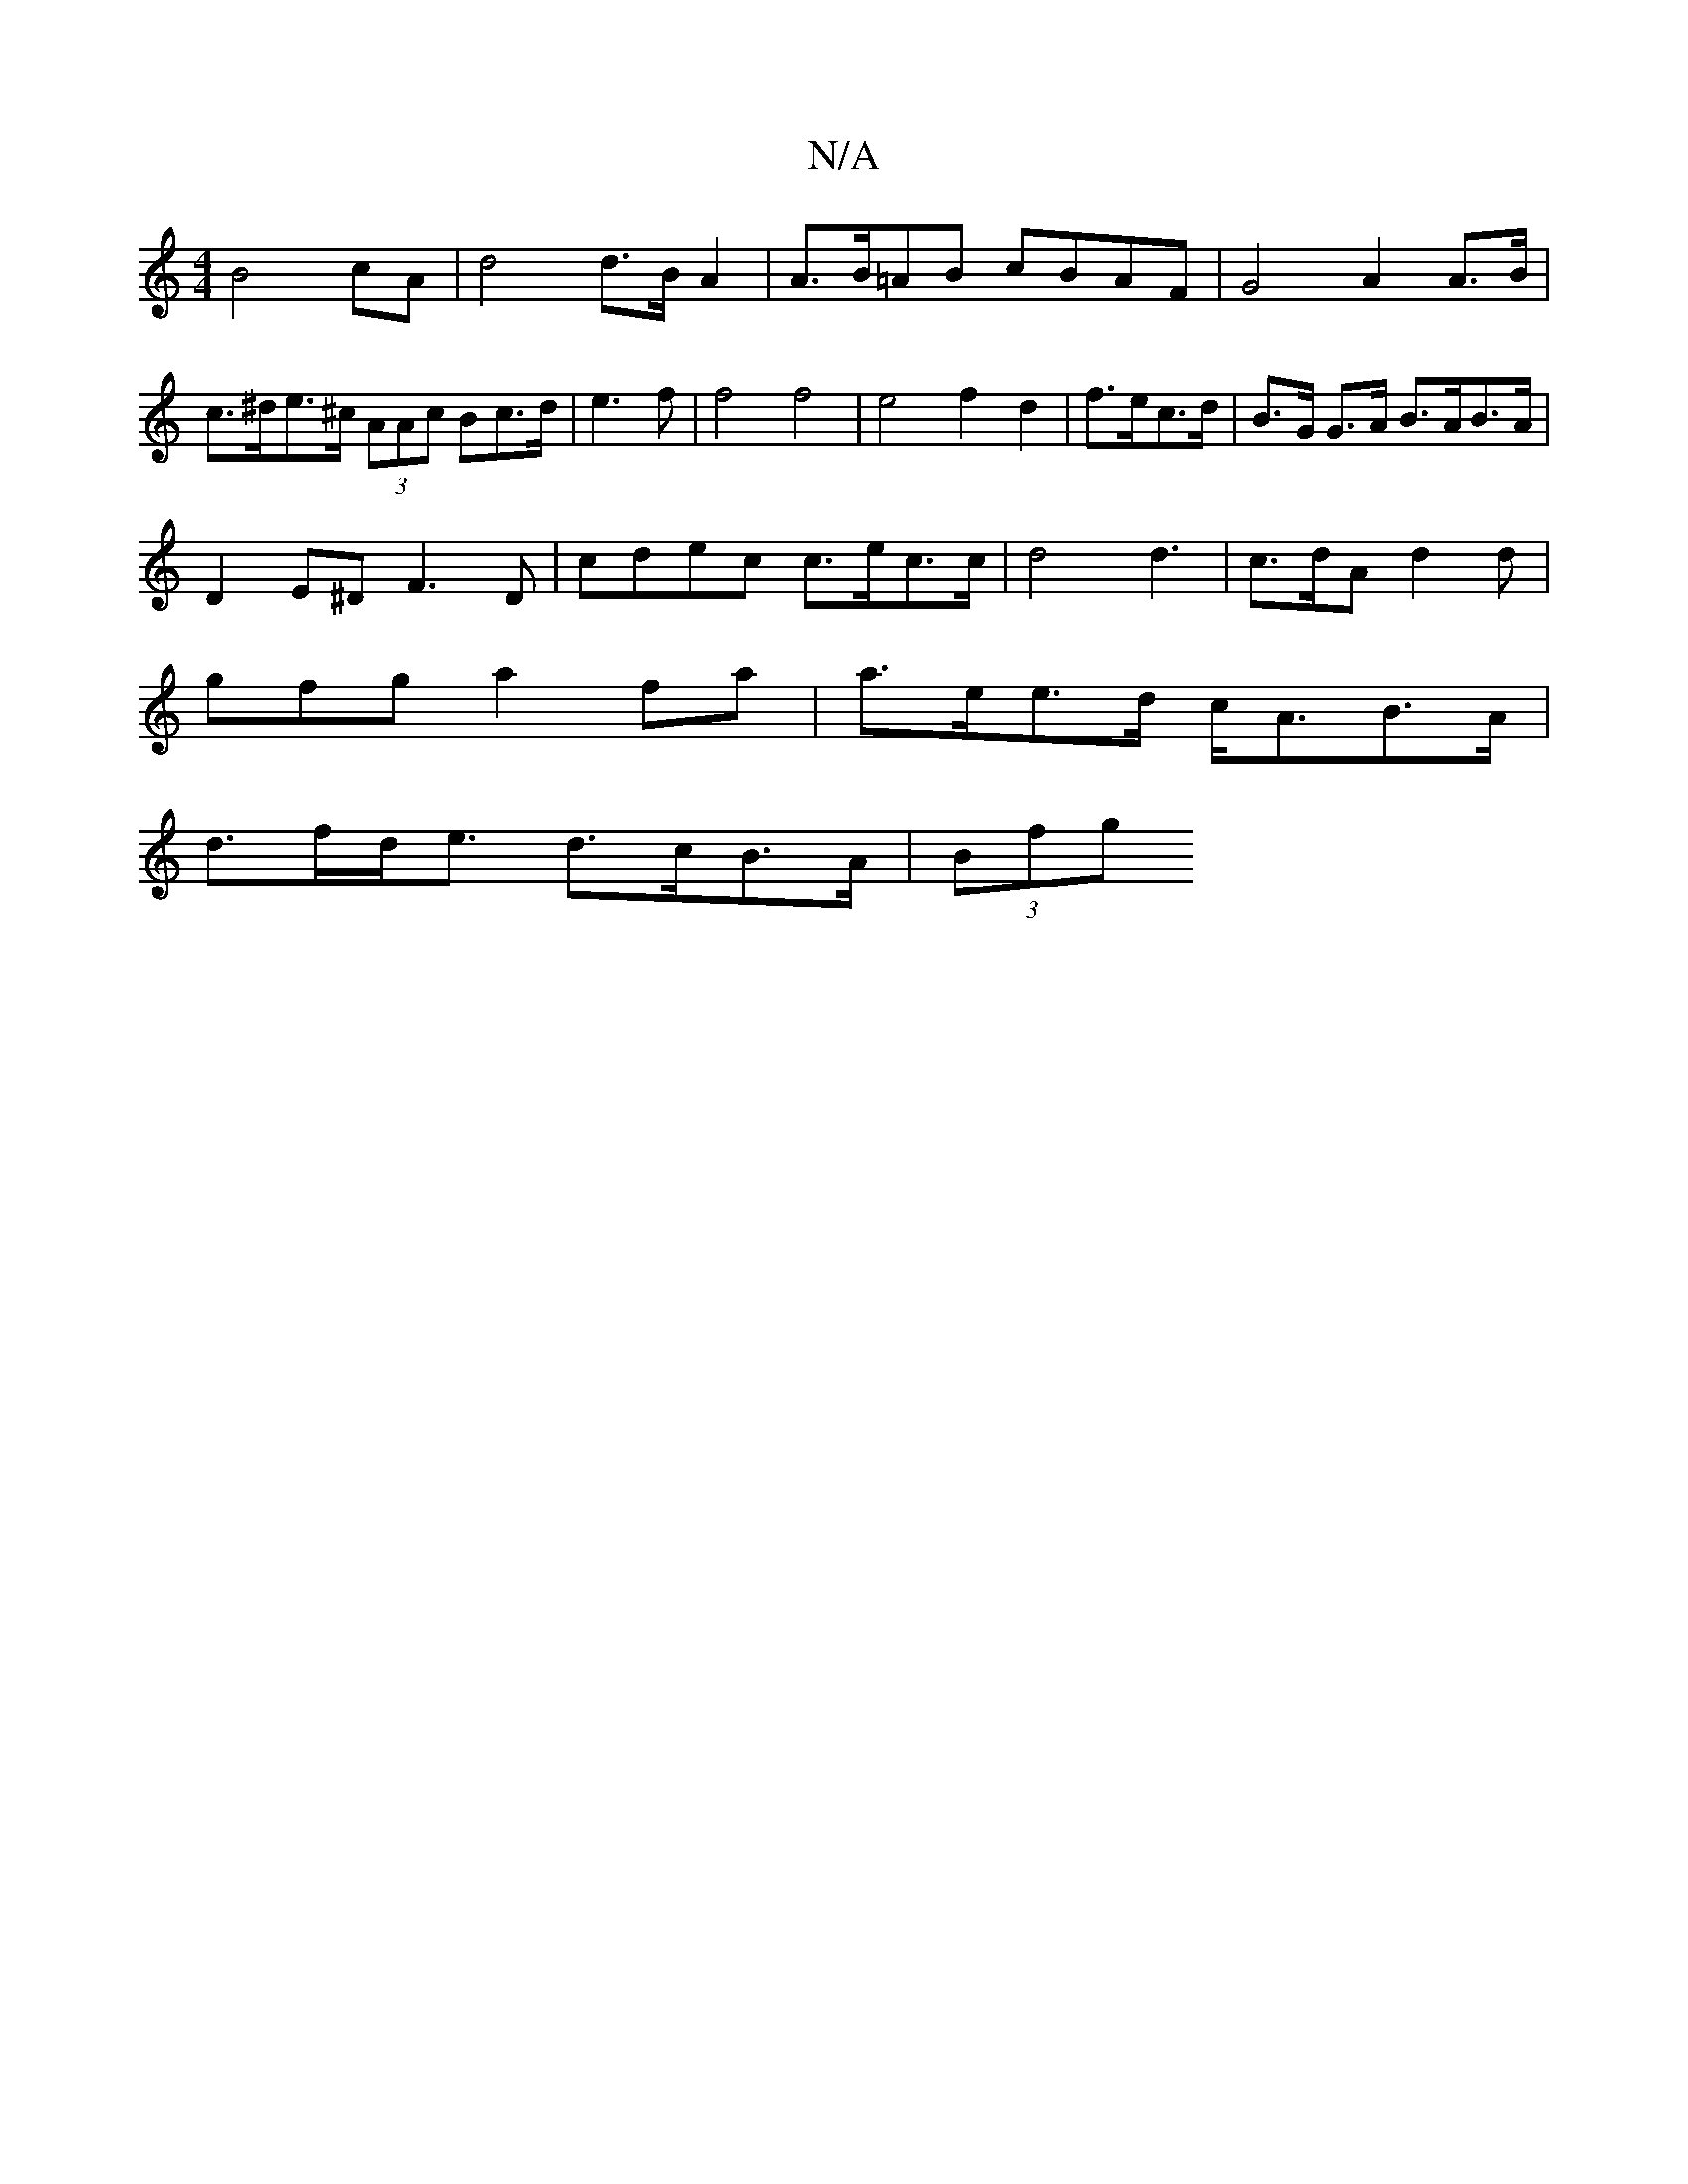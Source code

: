 X:1
T:N/A
M:4/4
R:N/A
K:Cmajor
1 B4 cA| d4d>B A2 | A>B=AB cBAF | G4 A2 A>B | c>^de>^c (3AAc Bc>d|e3f | f4 f4| e4--- f2- d2 | f>ec>d |B>G G>A B>AB>A|
D2E^D F3D|cdec c>ec>c|d4 d3|c>dA d2d|
gfg a2fa|a>ee>d c<AB>A|
d>fd<e d>cB>A|(3Bfg 